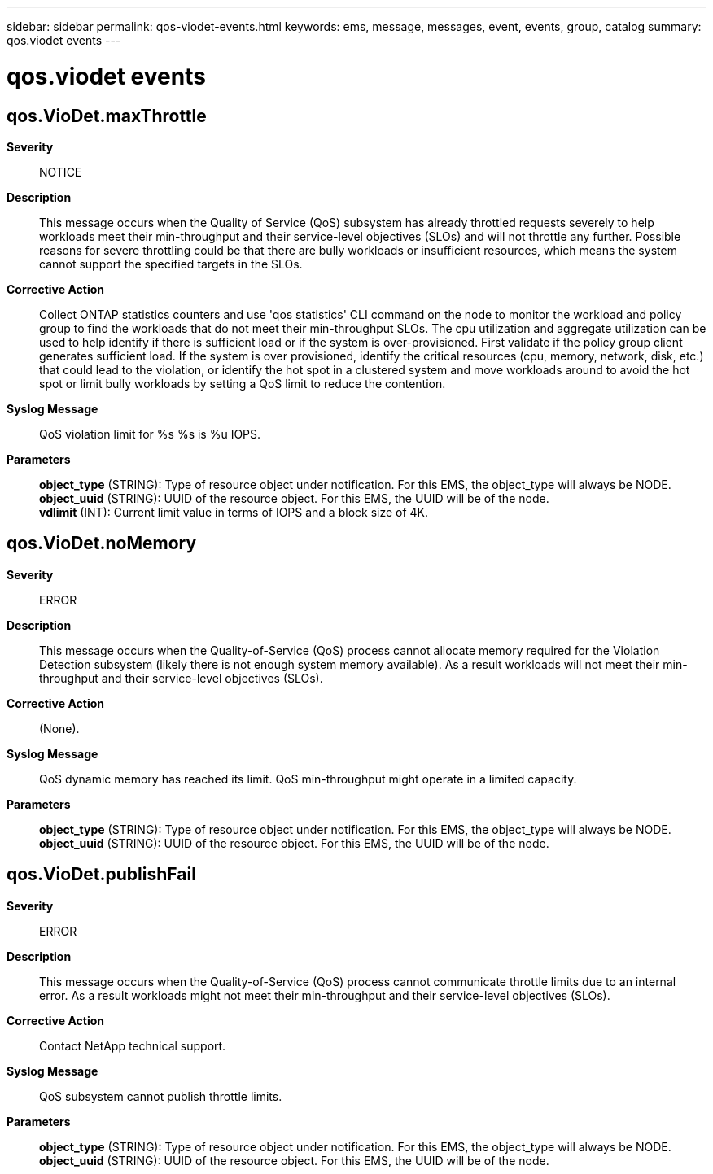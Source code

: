 ---
sidebar: sidebar
permalink: qos-viodet-events.html
keywords: ems, message, messages, event, events, group, catalog
summary: qos.viodet events
---

= qos.viodet events
:toclevels: 1
:hardbreaks:
:nofooter:
:icons: font
:linkattrs:
:imagesdir: ./media/

== qos.VioDet.maxThrottle
*Severity*::
NOTICE
*Description*::
This message occurs when the Quality of Service (QoS) subsystem has already throttled requests severely to help workloads meet their min-throughput and their service-level objectives (SLOs) and will not throttle any further. Possible reasons for severe throttling could be that there are bully workloads or insufficient resources, which means the system cannot support the specified targets in the SLOs.
*Corrective Action*::
Collect ONTAP statistics counters and use 'qos statistics' CLI command on the node to monitor the workload and policy group to find the workloads that do not meet their min-throughput SLOs. The cpu utilization and aggregate utilization can be used to help identify if there is sufficient load or if the system is over-provisioned. First validate if the policy group client generates sufficient load. If the system is over provisioned, identify the critical resources (cpu, memory, network, disk, etc.) that could lead to the violation, or identify the hot spot in a clustered system and move workloads around to avoid the hot spot or limit bully workloads by setting a QoS limit to reduce the contention.
*Syslog Message*::
QoS violation limit for %s %s is %u IOPS.
*Parameters*::
*object_type* (STRING): Type of resource object under notification. For this EMS, the object_type will always be NODE.
*object_uuid* (STRING): UUID of the resource object. For this EMS, the UUID will be of the node.
*vdlimit* (INT): Current limit value in terms of IOPS and a block size of 4K.

== qos.VioDet.noMemory
*Severity*::
ERROR
*Description*::
This message occurs when the Quality-of-Service (QoS) process cannot allocate memory required for the Violation Detection subsystem (likely there is not enough system memory available). As a result workloads will not meet their min-throughput and their service-level objectives (SLOs).
*Corrective Action*::
(None).
*Syslog Message*::
QoS dynamic memory has reached its limit. QoS min-throughput might operate in a limited capacity.
*Parameters*::
*object_type* (STRING): Type of resource object under notification. For this EMS, the object_type will always be NODE.
*object_uuid* (STRING): UUID of the resource object. For this EMS, the UUID will be of the node.

== qos.VioDet.publishFail
*Severity*::
ERROR
*Description*::
This message occurs when the Quality-of-Service (QoS) process cannot communicate throttle limits due to an internal error. As a result workloads might not meet their min-throughput and their service-level objectives (SLOs).
*Corrective Action*::
Contact NetApp technical support.
*Syslog Message*::
QoS subsystem cannot publish throttle limits.
*Parameters*::
*object_type* (STRING): Type of resource object under notification. For this EMS, the object_type will always be NODE.
*object_uuid* (STRING): UUID of the resource object. For this EMS, the UUID will be of the node.
